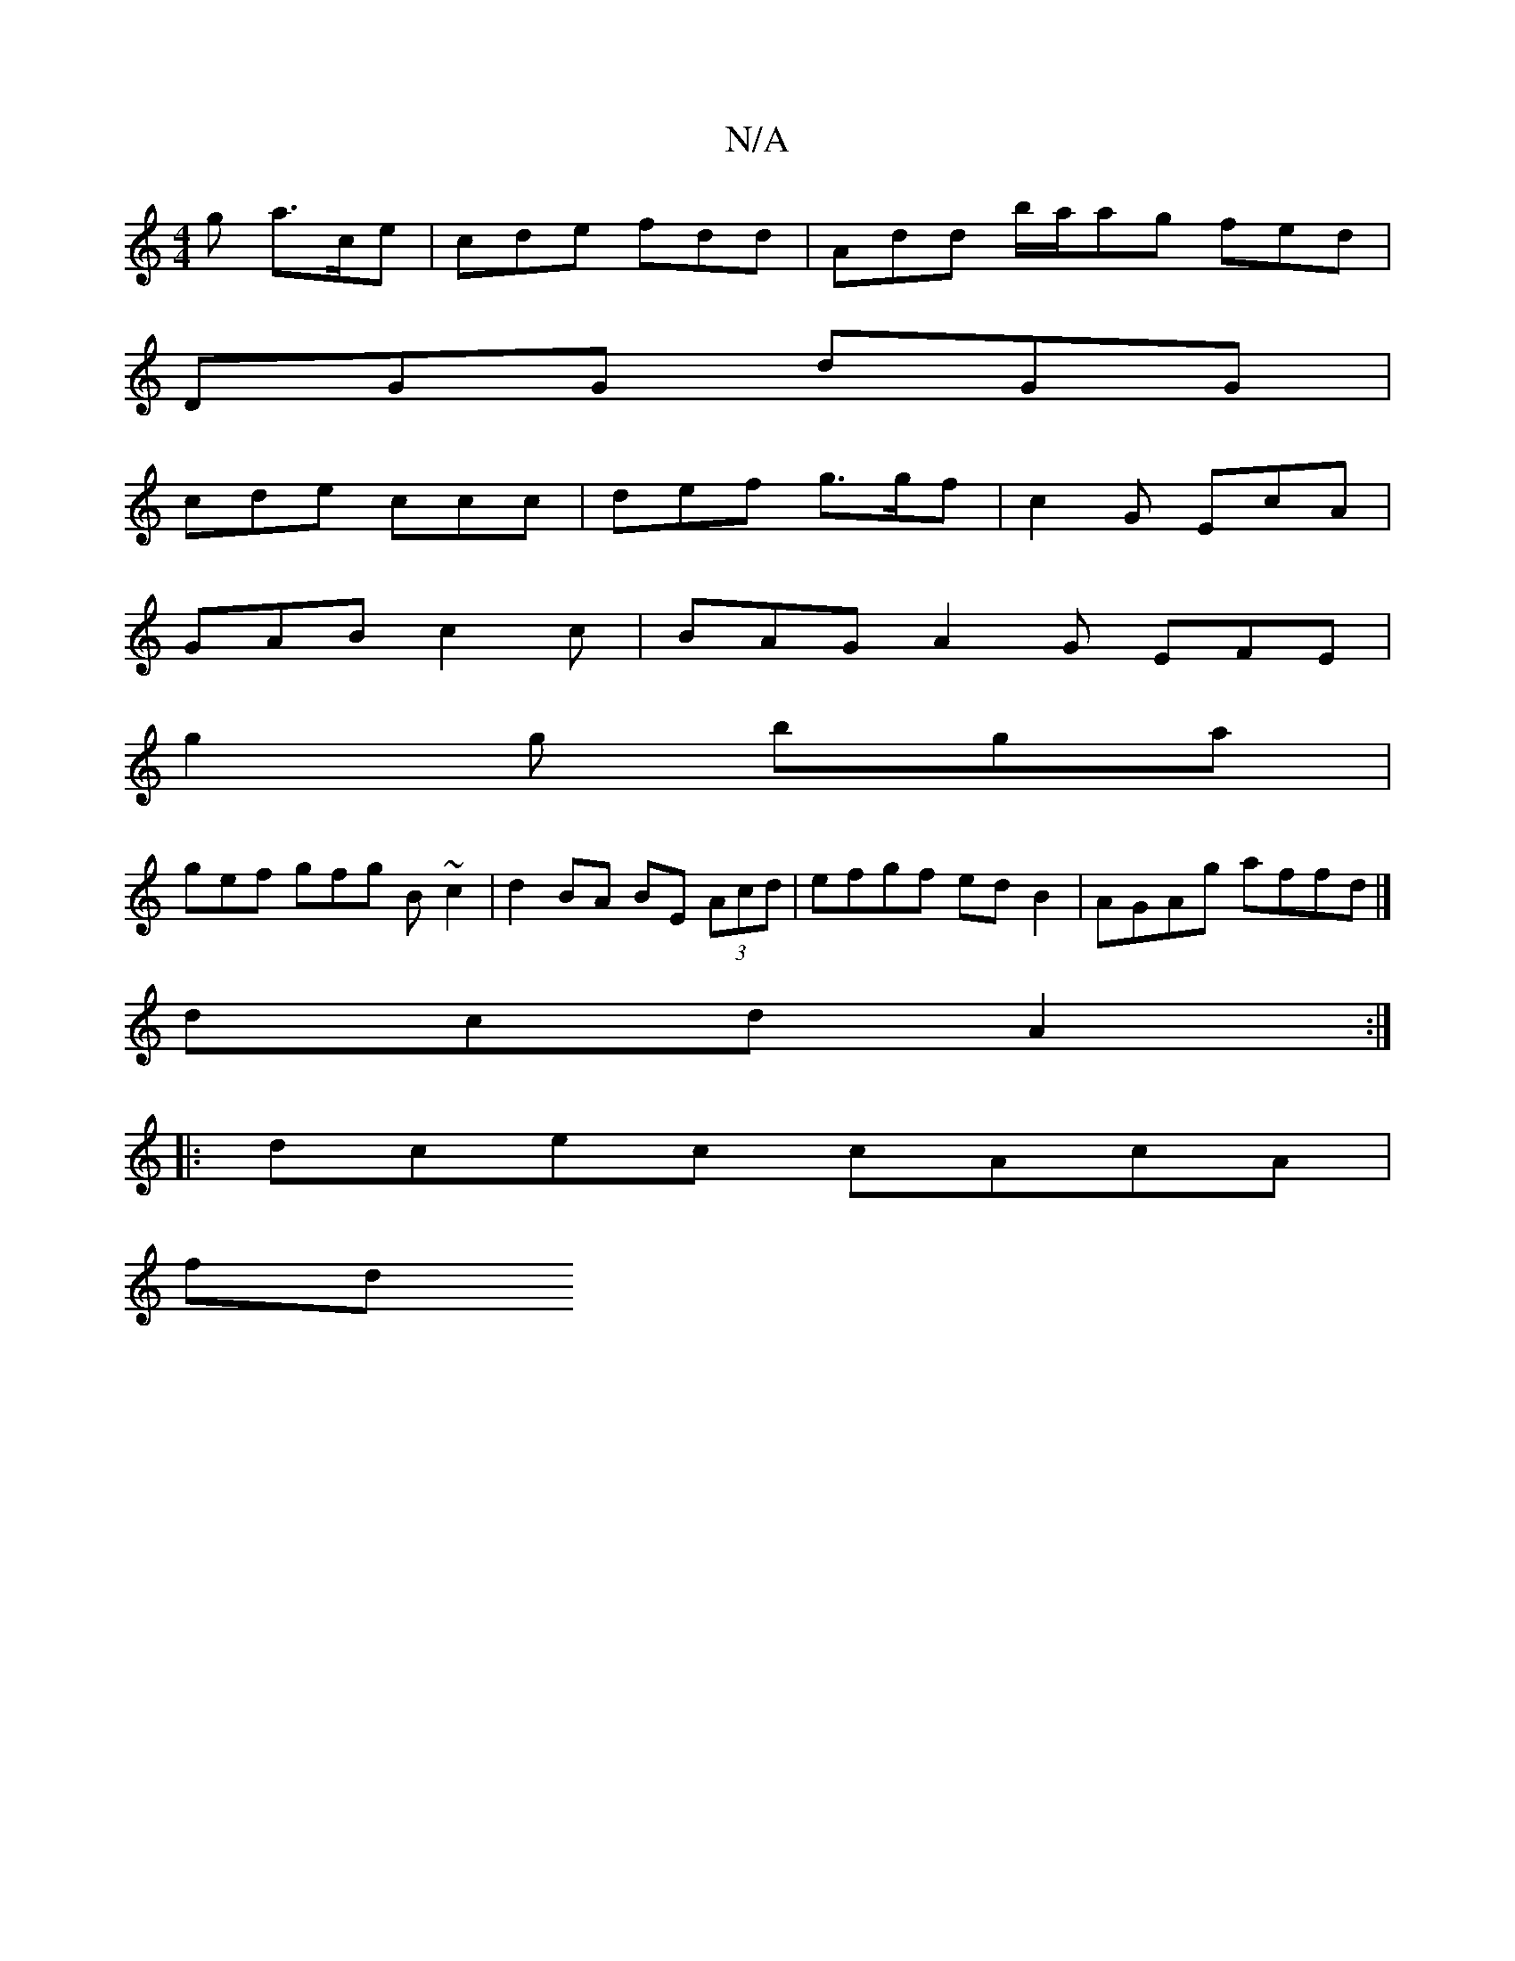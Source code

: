 X:1
T:N/A
M:4/4
R:N/A
K:Cmajor
 g a>ce | cde fdd | Add b/a/ag fed|
DGG dGG |
cde ccc | def g>gf | c2 G EcA |
GAB c2 c | BAG A2 G EFE |
g2g bga |
gef gfg B ~c2 | d2 BA BE (3Acd | efgf ed B2 | AGAg affd |]
dcd A2 :|
|: dcec cAcA |
fd